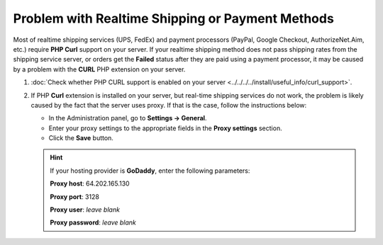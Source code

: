 *************************************************
Problem with Realtime Shipping or Payment Methods
*************************************************

Most of realtime shipping services (UPS, FedEx) and payment processors (PayPal, Google Checkout, AuthorizeNet.Aim, etc.) require **PHP Curl** support on your server. If your realtime shipping method does not pass shipping rates from the shipping service server, or orders get the **Failed** status after they are paid using a payment processor, it may be caused by a problem with the **CURL** PHP extension on your server.

#. :doc:`Check whether PHP CURL support is enabled on your server <../../../../install/useful_info/curl_support>`.

#. If PHP **Curl** extension is installed on your server, but real-time shipping services do not work, the problem is likely caused by the fact that the server uses proxy. If that is the case, follow the instructions below:

   * In the Administration panel, go to **Settings → General**.

   * Enter your proxy settings to the appropriate fields in the **Proxy settings** section. 

   * Click the **Save** button.

   .. hint:: 

       If your hosting provider is **GoDaddy**, enter the following parameters:

       **Proxy host**: 64.202.165.130

       **Proxy port**: 3128

       **Proxy user**: *leave blank*

       **Proxy password**: *leave blank*
